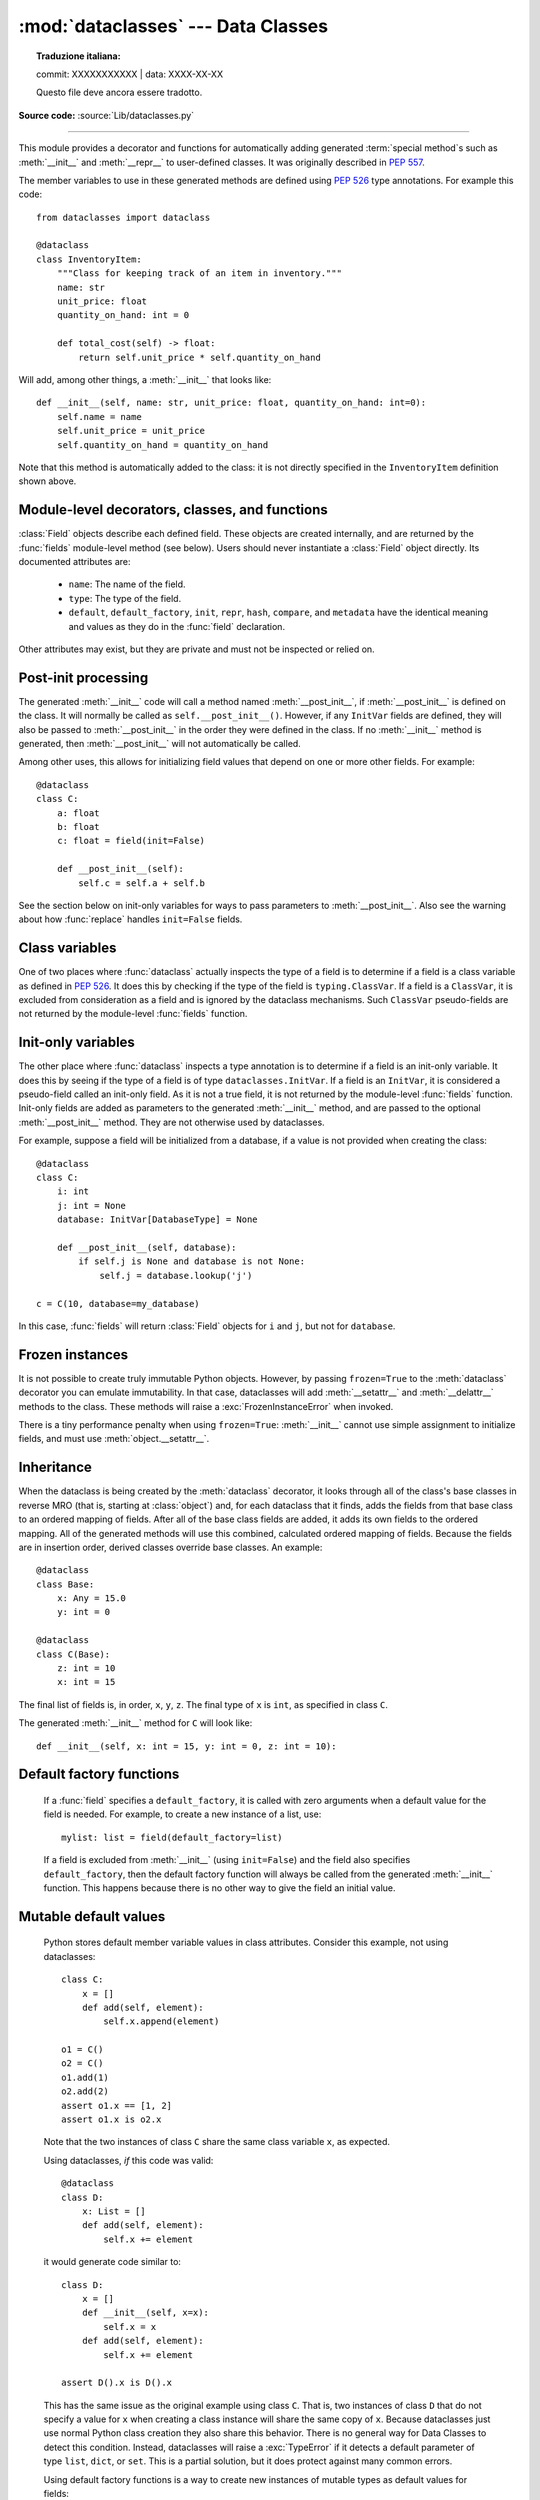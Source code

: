 :mod:`dataclasses` --- Data Classes
===================================


.. topic:: Traduzione italiana:

   commit: XXXXXXXXXXX | data: XXXX-XX-XX

   Questo file deve ancora essere tradotto.


.. module:: dataclasses
    :synopsis: Generate special methods on user-defined classes.

.. moduleauthor:: Eric V. Smith <eric@trueblade.com>
.. sectionauthor:: Eric V. Smith <eric@trueblade.com>

**Source code:** :source:`Lib/dataclasses.py`

--------------

This module provides a decorator and functions for automatically
adding generated :term:`special method`\s such as :meth:`__init__` and
:meth:`__repr__` to user-defined classes.  It was originally described
in :pep:`557`.

The member variables to use in these generated methods are defined
using :pep:`526` type annotations.  For example this code::

  from dataclasses import dataclass

  @dataclass
  class InventoryItem:
      """Class for keeping track of an item in inventory."""
      name: str
      unit_price: float
      quantity_on_hand: int = 0

      def total_cost(self) -> float:
          return self.unit_price * self.quantity_on_hand

Will add, among other things, a :meth:`__init__` that looks like::

  def __init__(self, name: str, unit_price: float, quantity_on_hand: int=0):
      self.name = name
      self.unit_price = unit_price
      self.quantity_on_hand = quantity_on_hand

Note that this method is automatically added to the class: it is not
directly specified in the ``InventoryItem`` definition shown above.

.. versionadded:: 3.7

Module-level decorators, classes, and functions
-----------------------------------------------

.. decorator:: dataclass(*, init=True, repr=True, eq=True, order=False, unsafe_hash=False, frozen=False)

   This function is a :term:`decorator` that is used to add generated
   :term:`special method`\s to classes, as described below.

   The :func:`dataclass` decorator examines the class to find
   ``field``\s.  A ``field`` is defined as class variable that has a
   :term:`type annotation <variable annotation>`.  With two
   exceptions described below, nothing in :func:`dataclass`
   examines the type specified in the variable annotation.

   The order of the fields in all of the generated methods is the
   order in which they appear in the class definition.

   The :func:`dataclass` decorator will add various "dunder" methods to
   the class, described below.  If any of the added methods already
   exist on the class, the behavior depends on the parameter, as documented
   below. The decorator returns the same class that is called on; no new
   class is created.

   If :func:`dataclass` is used just as a simple decorator with no parameters,
   it acts as if it has the default values documented in this
   signature.  That is, these three uses of :func:`dataclass` are
   equivalent::

     @dataclass
     class C:
         ...

     @dataclass()
     class C:
         ...

     @dataclass(init=True, repr=True, eq=True, order=False, unsafe_hash=False, frozen=False)
     class C:
        ...

   The parameters to :func:`dataclass` are:

   - ``init``: If true (the default), a :meth:`__init__` method will be
     generated.

     If the class already defines :meth:`__init__`, this parameter is
     ignored.

   - ``repr``: If true (the default), a :meth:`__repr__` method will be
     generated.  The generated repr string will have the class name and
     the name and repr of each field, in the order they are defined in
     the class.  Fields that are marked as being excluded from the repr
     are not included.  For example:
     ``InventoryItem(name='widget', unit_price=3.0, quantity_on_hand=10)``.

     If the class already defines :meth:`__repr__`, this parameter is
     ignored.

   - ``eq``: If true (the default), an :meth:`__eq__` method will be
     generated.  This method compares the class as if it were a tuple
     of its fields, in order.  Both instances in the comparison must
     be of the identical type.

     If the class already defines :meth:`__eq__`, this parameter is
     ignored.

   - ``order``: If true (the default is ``False``), :meth:`__lt__`,
     :meth:`__le__`, :meth:`__gt__`, and :meth:`__ge__` methods will be
     generated.  These compare the class as if it were a tuple of its
     fields, in order.  Both instances in the comparison must be of the
     identical type.  If ``order`` is true and ``eq`` is false, a
     :exc:`ValueError` is raised.

     If the class already defines any of :meth:`__lt__`,
     :meth:`__le__`, :meth:`__gt__`, or :meth:`__ge__`, then
     :exc:`TypeError` is raised.

   - ``unsafe_hash``: If ``False`` (the default), a :meth:`__hash__` method
     is generated according to how ``eq`` and ``frozen`` are set.

     :meth:`__hash__` is used by built-in :meth:`hash()`, and when objects are
     added to hashed collections such as dictionaries and sets.  Having a
     :meth:`__hash__` implies that instances of the class are immutable.
     Mutability is a complicated property that depends on the programmer's
     intent, the existence and behavior of :meth:`__eq__`, and the values of
     the ``eq`` and ``frozen`` flags in the :func:`dataclass` decorator.

     By default, :func:`dataclass` will not implicitly add a :meth:`__hash__`
     method unless it is safe to do so.  Neither will it add or change an
     existing explicitly defined :meth:`__hash__` method.  Setting the class
     attribute ``__hash__ = None`` has a specific meaning to Python, as
     described in the :meth:`__hash__` documentation.

     If :meth:`__hash__` is not explicit defined, or if it is set to ``None``,
     then :func:`dataclass` *may* add an implicit :meth:`__hash__` method.
     Although not recommended, you can force :func:`dataclass` to create a
     :meth:`__hash__` method with ``unsafe_hash=True``. This might be the case
     if your class is logically immutable but can nonetheless be mutated.
     This is a specialized use case and should be considered carefully.

     Here are the rules governing implicit creation of a :meth:`__hash__`
     method.  Note that you cannot both have an explicit :meth:`__hash__`
     method in your dataclass and set ``unsafe_hash=True``; this will result
     in a :exc:`TypeError`.

     If ``eq`` and ``frozen`` are both true, by default :func:`dataclass` will
     generate a :meth:`__hash__` method for you.  If ``eq`` is true and
     ``frozen`` is false, :meth:`__hash__` will be set to ``None``, marking it
     unhashable (which it is, since it is mutable).  If ``eq`` is false,
     :meth:`__hash__` will be left untouched meaning the :meth:`__hash__`
     method of the superclass will be used (if the superclass is
     :class:`object`, this means it will fall back to id-based hashing).

   - ``frozen``: If true (the default is ``False``), assigning to fields will
     generate an exception.  This emulates read-only frozen instances.  If
     :meth:`__setattr__` or :meth:`__delattr__` is defined in the class, then
     :exc:`TypeError` is raised.  See the discussion below.

   ``field``\s may optionally specify a default value, using normal
   Python syntax::

     @dataclass
     class C:
         a: int       # 'a' has no default value
         b: int = 0   # assign a default value for 'b'

   In this example, both ``a`` and ``b`` will be included in the added
   :meth:`__init__` method, which will be defined as::

     def __init__(self, a: int, b: int = 0):

   :exc:`TypeError` will be raised if a field without a default value
   follows a field with a default value.  This is true either when this
   occurs in a single class, or as a result of class inheritance.

.. function:: field(*, default=MISSING, default_factory=MISSING, repr=True, hash=None, init=True, compare=True, metadata=None)

   For common and simple use cases, no other functionality is
   required.  There are, however, some dataclass features that
   require additional per-field information.  To satisfy this need for
   additional information, you can replace the default field value
   with a call to the provided :func:`field` function.  For example::

     @dataclass
     class C:
         mylist: list[int] = field(default_factory=list)

     c = C()
     c.mylist += [1, 2, 3]

   As shown above, the ``MISSING`` value is a sentinel object used to
   detect if the ``default`` and ``default_factory`` parameters are
   provided.  This sentinel is used because ``None`` is a valid value
   for ``default``.  No code should directly use the ``MISSING``
   value.

   The parameters to :func:`field` are:

   - ``default``: If provided, this will be the default value for this
     field.  This is needed because the :meth:`field` call itself
     replaces the normal position of the default value.

   - ``default_factory``: If provided, it must be a zero-argument
     callable that will be called when a default value is needed for
     this field.  Among other purposes, this can be used to specify
     fields with mutable default values, as discussed below.  It is an
     error to specify both ``default`` and ``default_factory``.

   - ``init``: If true (the default), this field is included as a
     parameter to the generated :meth:`__init__` method.

   - ``repr``: If true (the default), this field is included in the
     string returned by the generated :meth:`__repr__` method.

   - ``compare``: If true (the default), this field is included in the
     generated equality and comparison methods (:meth:`__eq__`,
     :meth:`__gt__`, et al.).

   - ``hash``: This can be a bool or ``None``.  If true, this field is
     included in the generated :meth:`__hash__` method.  If ``None`` (the
     default), use the value of ``compare``: this would normally be
     the expected behavior.  A field should be considered in the hash
     if it's used for comparisons.  Setting this value to anything
     other than ``None`` is discouraged.

     One possible reason to set ``hash=False`` but ``compare=True``
     would be if a field is expensive to compute a hash value for,
     that field is needed for equality testing, and there are other
     fields that contribute to the type's hash value.  Even if a field
     is excluded from the hash, it will still be used for comparisons.

   - ``metadata``: This can be a mapping or None. None is treated as
     an empty dict.  This value is wrapped in
     :func:`~types.MappingProxyType` to make it read-only, and exposed
     on the :class:`Field` object. It is not used at all by Data
     Classes, and is provided as a third-party extension mechanism.
     Multiple third-parties can each have their own key, to use as a
     namespace in the metadata.

   If the default value of a field is specified by a call to
   :func:`field()`, then the class attribute for this field will be
   replaced by the specified ``default`` value.  If no ``default`` is
   provided, then the class attribute will be deleted.  The intent is
   that after the :func:`dataclass` decorator runs, the class
   attributes will all contain the default values for the fields, just
   as if the default value itself were specified.  For example,
   after::

     @dataclass
     class C:
         x: int
         y: int = field(repr=False)
         z: int = field(repr=False, default=10)
         t: int = 20

   The class attribute ``C.z`` will be ``10``, the class attribute
   ``C.t`` will be ``20``, and the class attributes ``C.x`` and
   ``C.y`` will not be set.

.. class:: Field

   :class:`Field` objects describe each defined field. These objects
   are created internally, and are returned by the :func:`fields`
   module-level method (see below).  Users should never instantiate a
   :class:`Field` object directly.  Its documented attributes are:

     - ``name``: The name of the field.

     - ``type``: The type of the field.

     - ``default``, ``default_factory``, ``init``, ``repr``, ``hash``,
       ``compare``, and ``metadata`` have the identical meaning and
       values as they do in the :func:`field` declaration.

   Other attributes may exist, but they are private and must not be
   inspected or relied on.

.. function:: fields(class_or_instance)

   Returns a tuple of :class:`Field` objects that define the fields for this
   dataclass.  Accepts either a dataclass, or an instance of a dataclass.
   Raises :exc:`TypeError` if not passed a dataclass or instance of one.
   Does not return pseudo-fields which are ``ClassVar`` or ``InitVar``.

.. function:: asdict(instance, *, dict_factory=dict)

   Converts the dataclass ``instance`` to a dict (by using the
   factory function ``dict_factory``).  Each dataclass is converted
   to a dict of its fields, as ``name: value`` pairs.  dataclasses, dicts,
   lists, and tuples are recursed into.  For example::

     @dataclass
     class Point:
          x: int
          y: int

     @dataclass
     class C:
          mylist: list[Point]

     p = Point(10, 20)
     assert asdict(p) == {'x': 10, 'y': 20}

     c = C([Point(0, 0), Point(10, 4)])
     assert asdict(c) == {'mylist': [{'x': 0, 'y': 0}, {'x': 10, 'y': 4}]}

   Raises :exc:`TypeError` if ``instance`` is not a dataclass instance.

.. function:: astuple(instance, *, tuple_factory=tuple)

   Converts the dataclass ``instance`` to a tuple (by using the
   factory function ``tuple_factory``).  Each dataclass is converted
   to a tuple of its field values.  dataclasses, dicts, lists, and
   tuples are recursed into.

   Continuing from the previous example::

     assert astuple(p) == (10, 20)
     assert astuple(c) == ([(0, 0), (10, 4)],)

   Raises :exc:`TypeError` if ``instance`` is not a dataclass instance.

.. function:: make_dataclass(cls_name, fields, *, bases=(), namespace=None, init=True, repr=True, eq=True, order=False, unsafe_hash=False, frozen=False)

   Creates a new dataclass with name ``cls_name``, fields as defined
   in ``fields``, base classes as given in ``bases``, and initialized
   with a namespace as given in ``namespace``.  ``fields`` is an
   iterable whose elements are each either ``name``, ``(name, type)``,
   or ``(name, type, Field)``.  If just ``name`` is supplied,
   ``typing.Any`` is used for ``type``.  The values of ``init``,
   ``repr``, ``eq``, ``order``, ``unsafe_hash``, and ``frozen`` have
   the same meaning as they do in :func:`dataclass`.

   This function is not strictly required, because any Python
   mechanism for creating a new class with ``__annotations__`` can
   then apply the :func:`dataclass` function to convert that class to
   a dataclass.  This function is provided as a convenience.  For
   example::

     C = make_dataclass('C',
                        [('x', int),
                          'y',
                         ('z', int, field(default=5))],
                        namespace={'add_one': lambda self: self.x + 1})

   Is equivalent to::

     @dataclass
     class C:
         x: int
         y: 'typing.Any'
         z: int = 5

         def add_one(self):
             return self.x + 1

.. function:: replace(instance, /, **changes)

   Creates a new object of the same type of ``instance``, replacing
   fields with values from ``changes``.  If ``instance`` is not a Data
   Class, raises :exc:`TypeError`.  If values in ``changes`` do not
   specify fields, raises :exc:`TypeError`.

   The newly returned object is created by calling the :meth:`__init__`
   method of the dataclass.  This ensures that
   :meth:`__post_init__`, if present, is also called.

   Init-only variables without default values, if any exist, must be
   specified on the call to :func:`replace` so that they can be passed to
   :meth:`__init__` and :meth:`__post_init__`.

   It is an error for ``changes`` to contain any fields that are
   defined as having ``init=False``.  A :exc:`ValueError` will be raised
   in this case.

   Be forewarned about how ``init=False`` fields work during a call to
   :func:`replace`.  They are not copied from the source object, but
   rather are initialized in :meth:`__post_init__`, if they're
   initialized at all.  It is expected that ``init=False`` fields will
   be rarely and judiciously used.  If they are used, it might be wise
   to have alternate class constructors, or perhaps a custom
   ``replace()`` (or similarly named) method which handles instance
   copying.

.. function:: is_dataclass(class_or_instance)

   Return ``True`` if its parameter is a dataclass or an instance of one,
   otherwise return ``False``.

   If you need to know if a class is an instance of a dataclass (and
   not a dataclass itself), then add a further check for ``not
   isinstance(obj, type)``::

     def is_dataclass_instance(obj):
         return is_dataclass(obj) and not isinstance(obj, type)

Post-init processing
--------------------

The generated :meth:`__init__` code will call a method named
:meth:`__post_init__`, if :meth:`__post_init__` is defined on the
class.  It will normally be called as ``self.__post_init__()``.
However, if any ``InitVar`` fields are defined, they will also be
passed to :meth:`__post_init__` in the order they were defined in the
class.  If no :meth:`__init__` method is generated, then
:meth:`__post_init__` will not automatically be called.

Among other uses, this allows for initializing field values that
depend on one or more other fields.  For example::

    @dataclass
    class C:
        a: float
        b: float
        c: float = field(init=False)

        def __post_init__(self):
            self.c = self.a + self.b

See the section below on init-only variables for ways to pass
parameters to :meth:`__post_init__`.  Also see the warning about how
:func:`replace` handles ``init=False`` fields.

Class variables
---------------

One of two places where :func:`dataclass` actually inspects the type
of a field is to determine if a field is a class variable as defined
in :pep:`526`.  It does this by checking if the type of the field is
``typing.ClassVar``.  If a field is a ``ClassVar``, it is excluded
from consideration as a field and is ignored by the dataclass
mechanisms.  Such ``ClassVar`` pseudo-fields are not returned by the
module-level :func:`fields` function.

Init-only variables
-------------------

The other place where :func:`dataclass` inspects a type annotation is to
determine if a field is an init-only variable.  It does this by seeing
if the type of a field is of type ``dataclasses.InitVar``.  If a field
is an ``InitVar``, it is considered a pseudo-field called an init-only
field.  As it is not a true field, it is not returned by the
module-level :func:`fields` function.  Init-only fields are added as
parameters to the generated :meth:`__init__` method, and are passed to
the optional :meth:`__post_init__` method.  They are not otherwise used
by dataclasses.

For example, suppose a field will be initialized from a database, if a
value is not provided when creating the class::

  @dataclass
  class C:
      i: int
      j: int = None
      database: InitVar[DatabaseType] = None

      def __post_init__(self, database):
          if self.j is None and database is not None:
              self.j = database.lookup('j')

  c = C(10, database=my_database)

In this case, :func:`fields` will return :class:`Field` objects for ``i`` and
``j``, but not for ``database``.

Frozen instances
----------------

It is not possible to create truly immutable Python objects.  However,
by passing ``frozen=True`` to the :meth:`dataclass` decorator you can
emulate immutability.  In that case, dataclasses will add
:meth:`__setattr__` and :meth:`__delattr__` methods to the class.  These
methods will raise a :exc:`FrozenInstanceError` when invoked.

There is a tiny performance penalty when using ``frozen=True``:
:meth:`__init__` cannot use simple assignment to initialize fields, and
must use :meth:`object.__setattr__`.

Inheritance
-----------

When the dataclass is being created by the :meth:`dataclass` decorator,
it looks through all of the class's base classes in reverse MRO (that
is, starting at :class:`object`) and, for each dataclass that it finds,
adds the fields from that base class to an ordered mapping of fields.
After all of the base class fields are added, it adds its own fields
to the ordered mapping.  All of the generated methods will use this
combined, calculated ordered mapping of fields.  Because the fields
are in insertion order, derived classes override base classes.  An
example::

  @dataclass
  class Base:
      x: Any = 15.0
      y: int = 0

  @dataclass
  class C(Base):
      z: int = 10
      x: int = 15

The final list of fields is, in order, ``x``, ``y``, ``z``.  The final
type of ``x`` is ``int``, as specified in class ``C``.

The generated :meth:`__init__` method for ``C`` will look like::

  def __init__(self, x: int = 15, y: int = 0, z: int = 10):

Default factory functions
-------------------------

   If a :func:`field` specifies a ``default_factory``, it is called with
   zero arguments when a default value for the field is needed.  For
   example, to create a new instance of a list, use::

     mylist: list = field(default_factory=list)

   If a field is excluded from :meth:`__init__` (using ``init=False``)
   and the field also specifies ``default_factory``, then the default
   factory function will always be called from the generated
   :meth:`__init__` function.  This happens because there is no other
   way to give the field an initial value.

Mutable default values
----------------------

   Python stores default member variable values in class attributes.
   Consider this example, not using dataclasses::

     class C:
         x = []
         def add(self, element):
             self.x.append(element)

     o1 = C()
     o2 = C()
     o1.add(1)
     o2.add(2)
     assert o1.x == [1, 2]
     assert o1.x is o2.x

   Note that the two instances of class ``C`` share the same class
   variable ``x``, as expected.

   Using dataclasses, *if* this code was valid::

     @dataclass
     class D:
         x: List = []
         def add(self, element):
             self.x += element

   it would generate code similar to::

     class D:
         x = []
         def __init__(self, x=x):
             self.x = x
         def add(self, element):
             self.x += element

     assert D().x is D().x

   This has the same issue as the original example using class ``C``.
   That is, two instances of class ``D`` that do not specify a value for
   ``x`` when creating a class instance will share the same copy of
   ``x``.  Because dataclasses just use normal Python class creation
   they also share this behavior.  There is no general way for Data
   Classes to detect this condition.  Instead, dataclasses will raise a
   :exc:`TypeError` if it detects a default parameter of type ``list``,
   ``dict``, or ``set``.  This is a partial solution, but it does protect
   against many common errors.

   Using default factory functions is a way to create new instances of
   mutable types as default values for fields::

     @dataclass
     class D:
         x: list = field(default_factory=list)

     assert D().x is not D().x

Exceptions
----------

.. exception:: FrozenInstanceError

   Raised when an implicitly defined :meth:`__setattr__` or
   :meth:`__delattr__` is called on a dataclass which was defined with
   ``frozen=True``.
